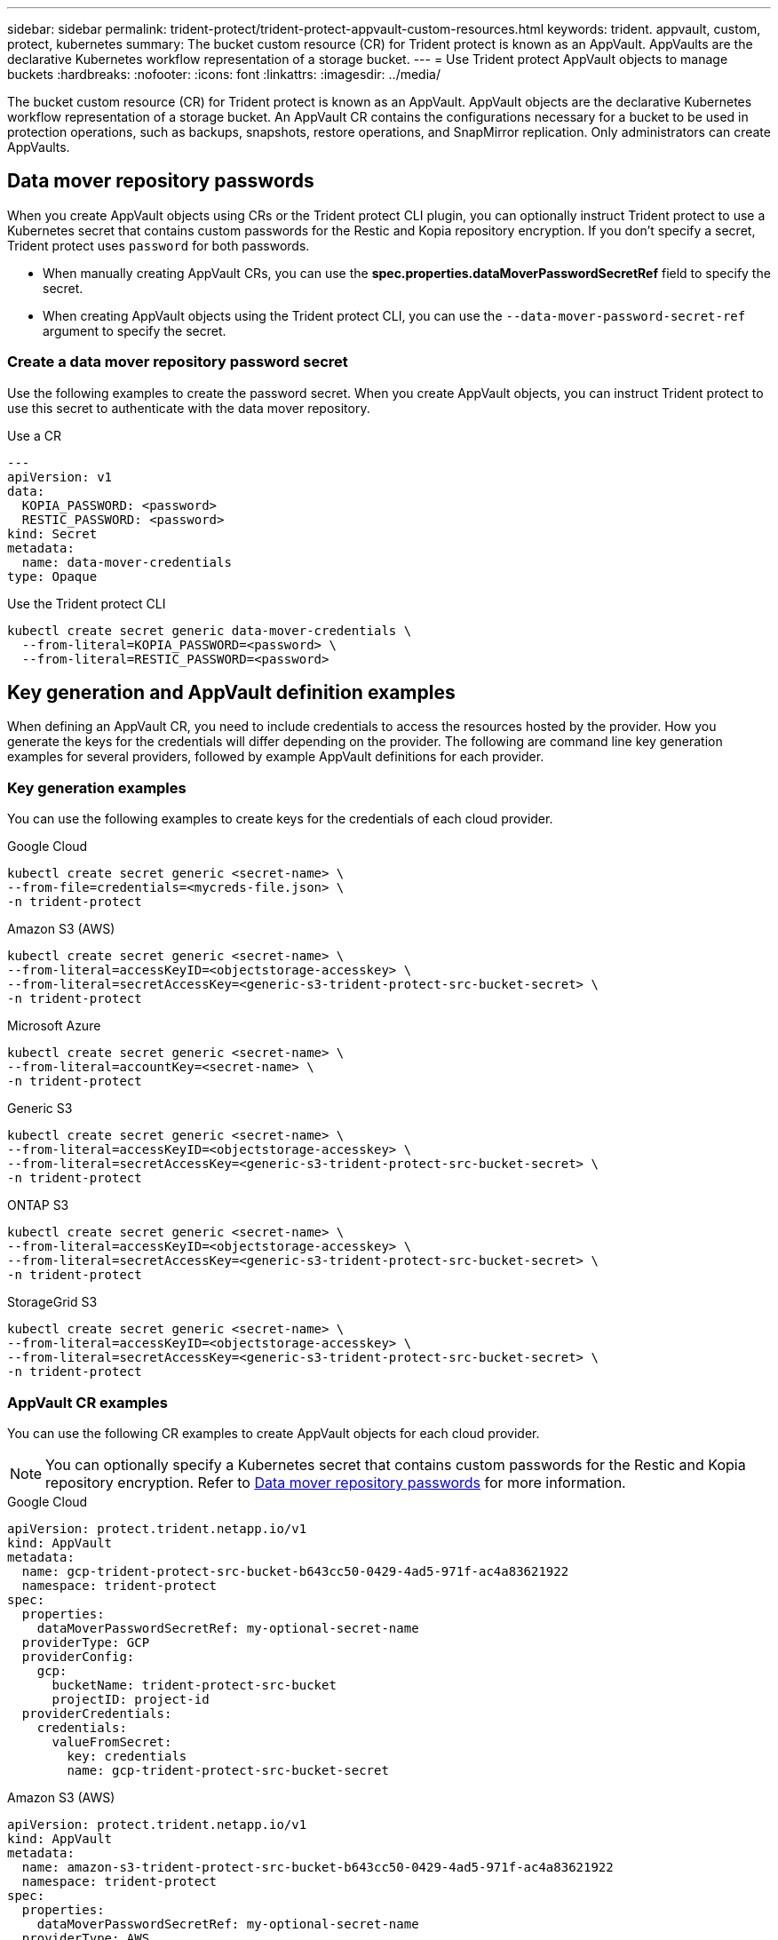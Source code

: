 ---
sidebar: sidebar
permalink: trident-protect/trident-protect-appvault-custom-resources.html
keywords: trident. appvault, custom, protect, kubernetes
summary: The bucket custom resource (CR) for Trident protect is known as an AppVault. AppVaults are the declarative Kubernetes workflow representation of a storage bucket. 
---
= Use Trident protect AppVault objects to manage buckets
:hardbreaks:
:nofooter:
:icons: font
:linkattrs:
:imagesdir: ../media/

[.lead]
The bucket custom resource (CR) for Trident protect is known as an AppVault. AppVault objects are the declarative Kubernetes workflow representation of a storage bucket. An AppVault CR contains the configurations necessary for a bucket to be used in protection operations, such as backups, snapshots, restore operations, and SnapMirror replication. Only administrators can create AppVaults.

== Data mover repository passwords
When you create AppVault objects using CRs or the Trident protect CLI plugin, you can optionally instruct Trident protect to use a Kubernetes secret that contains custom passwords for the Restic and Kopia repository encryption. If you don't specify a secret, Trident protect uses `password` for both passwords.

* When manually creating AppVault CRs, you can use the *spec.properties.dataMoverPasswordSecretRef* field to specify the secret.
* When creating AppVault objects using the Trident protect CLI, you can use the `--data-mover-password-secret-ref` argument to specify the secret.

=== Create a data mover repository password secret
Use the following examples to create the password secret. When you create AppVault objects, you can instruct Trident protect to use this secret to authenticate with the data mover repository.

// begin tabbed block
[role="tabbed-block"]
====
.Use a CR
--
[source,yaml]
----
---
apiVersion: v1
data:
  KOPIA_PASSWORD: <password>
  RESTIC_PASSWORD: <password>
kind: Secret
metadata:
  name: data-mover-credentials
type: Opaque
----
--
.Use the Trident protect CLI
--
[source,console]
----
kubectl create secret generic data-mover-credentials \
  --from-literal=KOPIA_PASSWORD=<password> \
  --from-literal=RESTIC_PASSWORD=<password>
----
--
====

== Key generation and AppVault definition examples
When defining an AppVault CR, you need to include credentials to access the resources hosted by the provider. How you generate the keys for the credentials will differ depending on the provider. The following are command line key generation examples for several providers, followed by example AppVault definitions for each provider.

=== Key generation examples

You can use the following examples to create keys for the credentials of each cloud provider.

// begin tabbed block
[role="tabbed-block"]
====

.Google Cloud
--
[source,console]
----
kubectl create secret generic <secret-name> \
--from-file=credentials=<mycreds-file.json> \
-n trident-protect
----
--

.Amazon S3 (AWS)
--
[source,console]
----
kubectl create secret generic <secret-name> \
--from-literal=accessKeyID=<objectstorage-accesskey> \
--from-literal=secretAccessKey=<generic-s3-trident-protect-src-bucket-secret> \
-n trident-protect
----
--

.Microsoft Azure
--
[source,console]
----
kubectl create secret generic <secret-name> \
--from-literal=accountKey=<secret-name> \
-n trident-protect
----
--

.Generic S3
--
[source,console]
----
kubectl create secret generic <secret-name> \
--from-literal=accessKeyID=<objectstorage-accesskey> \
--from-literal=secretAccessKey=<generic-s3-trident-protect-src-bucket-secret> \
-n trident-protect
----
--

.ONTAP S3
--
[source,console]
----
kubectl create secret generic <secret-name> \
--from-literal=accessKeyID=<objectstorage-accesskey> \
--from-literal=secretAccessKey=<generic-s3-trident-protect-src-bucket-secret> \
-n trident-protect
----
--

.StorageGrid S3
--
[source,console]
----
kubectl create secret generic <secret-name> \
--from-literal=accessKeyID=<objectstorage-accesskey> \
--from-literal=secretAccessKey=<generic-s3-trident-protect-src-bucket-secret> \
-n trident-protect
----
--

====
// end tabbed block


=== AppVault CR examples
You can use the following CR examples to create AppVault objects for each cloud provider.

[NOTE]
=====
You can optionally specify a Kubernetes secret that contains custom passwords for the Restic and Kopia repository encryption. Refer to <<Data mover repository passwords>> for more information.
=====

// begin tabbed block
[role="tabbed-block"]
====

.Google Cloud
--
[source,yaml]
----
apiVersion: protect.trident.netapp.io/v1
kind: AppVault
metadata:
  name: gcp-trident-protect-src-bucket-b643cc50-0429-4ad5-971f-ac4a83621922
  namespace: trident-protect
spec:
  properties:
    dataMoverPasswordSecretRef: my-optional-secret-name
  providerType: GCP
  providerConfig:
    gcp:
      bucketName: trident-protect-src-bucket
      projectID: project-id
  providerCredentials:
    credentials:
      valueFromSecret:
        key: credentials 
        name: gcp-trident-protect-src-bucket-secret
----
--

.Amazon S3 (AWS)
--
[source,yaml]
----
apiVersion: protect.trident.netapp.io/v1
kind: AppVault
metadata:
  name: amazon-s3-trident-protect-src-bucket-b643cc50-0429-4ad5-971f-ac4a83621922
  namespace: trident-protect
spec:
  properties:
    dataMoverPasswordSecretRef: my-optional-secret-name
  providerType: AWS
  providerConfig:
    s3:
      bucketName: trident-protect-src-bucket
      endpoint: s3.example.com
  providerCredentials:
    accessKeyID:
      valueFromSecret:
        key: accessKeyID
        name: s3
    secretAccessKey:
      valueFromSecret:
        key: secretAccessKey
        name: s3
----
--

.Microsoft Azure
--
[source,yaml]
----
apiVersion: protect.trident.netapp.io/v1
kind: AppVault
metadata:
  name: azure-trident-protect-src-bucket-b643cc50-0429-4ad5-971f-ac4a83621922
  namespace: trident-protect
spec:
  properties:
    dataMoverPasswordSecretRef: my-optional-secret-name
  providerType: Azure
  providerConfig:
    azure:
      accountName: account-name
      bucketName: trident-protect-src-bucket
  providerCredentials:
    accountKey:
      valueFromSecret:
        key: accountKey
        name: azure-trident-protect-src-bucket-secret
----
--

.Generic S3
--
[source,yaml]
----
apiVersion: protect.trident.netapp.io/v1
kind: AppVault
metadata:
  name: generic-s3-trident-protect-src-bucket-b643cc50-0429-4ad5-971f-ac4a83621922
  namespace: trident-protect
spec:
  properties:
    dataMoverPasswordSecretRef: my-optional-secret-name
  providerType: GenericS3
  providerConfig:
    s3:
      bucketName: trident-protect-src-bucket
      endpoint: s3.example.com
  providerCredentials:
    accessKeyID:
      valueFromSecret:
        key: accessKeyID
        name: s3
    secretAccessKey:
      valueFromSecret:
        key: secretAccessKey
        name: s3
----
--

.ONTAP S3
--
[source,yaml]
----
apiVersion: protect.trident.netapp.io/v1
kind: AppVault
metadata:
  name: ontap-s3-trident-protect-src-bucket-b643cc50-0429-4ad5-971f-ac4a83621922
  namespace: trident-protect
spec:
  properties:
    dataMoverPasswordSecretRef: my-optional-secret-name
  providerType: OntapS3
  providerConfig:
    s3:
      bucketName: trident-protect-src-bucket
      endpoint: s3.example.com
  providerCredentials:
    accessKeyID:
      valueFromSecret:
        key: accessKeyID
        name: s3
    secretAccessKey:
      valueFromSecret:
        key: secretAccessKey
        name: s3
----
--

.StorageGrid S3
--
[source,yaml]
----
apiVersion: protect.trident.netapp.io/v1
kind: AppVault
metadata:
  name: storagegrid-s3-trident-protect-src-bucket-b643cc50-0429-4ad5-971f-ac4a83621922
  namespace: trident-protect
spec:
  properties:
    dataMoverPasswordSecretRef: my-optional-secret-name
  providerType: StorageGridS3
  providerConfig:
    s3:
      bucketName: trident-protect-src-bucket
      endpoint: s3.example.com
  providerCredentials:
    accessKeyID:
      valueFromSecret:
        key: accessKeyID
        name: s3
    secretAccessKey:
      valueFromSecret:
        key: secretAccessKey
        name: s3
----
--


====
// end tabbed block

=== AppVault creation examples using the Trident protect CLI
You can use the following CLI command examples to create AppVault CRs for each provider.

[NOTE]
=====
You can optionally specify a Kubernetes secret that contains custom passwords for the Restic and Kopia repository encryption. Refer to <<Data mover repository passwords>> for more information.
=====

// begin tabbed block
[role="tabbed-block"]
====

.Google Cloud
--
[source,console]
----
tridentctl-protect create vault GCP my-new-vault --bucket mybucket --project my-gcp-project --secret <gcp-creds>/<credentials> --data-mover-password-secret-ref my-optional-secret-name
----
--

.Amazon S3 (AWS)
--
[source,console]
----
tridentctl-protect create vault AWS <vault-name> \
--bucket <bucket-name> \
--secret  <secret-name>  \
--endpoint <s3-endpoint> \
--data-mover-password-secret-ref my-optional-secret-name
----
--

.Microsoft Azure
--
[source,console]
----
tridentctl-protect create vault Azure <vault-name> \
--account <account-name> \
--bucket <bucket-name> \
--secret <secret-name> \
--data-mover-password-secret-ref my-optional-secret-name
----
--

.Generic S3
--
[source,console]
----
tridentctl-protect create vault GenericS3 <vault-name> \
--bucket <bucket-name> \
--secret  <secret-name>  --endpoint <s3-endpoint> \
--data-mover-password-secret-ref my-optional-secret-name
----
--

.ONTAP S3
--
[source,console]
----
tridentctl-protect create vault OntapS3 <vault-name> \
--bucket <bucket-name> \
--secret  <secret-name>  \
--endpoint <s3-endpoint> \
--data-mover-password-secret-ref my-optional-secret-name
----
--

.StorageGrid S3
--
[source,console]
----
tridentctl-protect create vault StorageGridS3 s3vault \
--bucket <bucket-name> \
--secret  <secret-name>  \
--endpoint <s3-endpoint> \
--data-mover-password-secret-ref my-optional-secret-name
----
--

====
// end tabbed block


////
=== Supported values for providerType and providerConfig

The `providerType` and `providerConfig` keys in an AppVault CR require specific values. The following table lists supported values for the `providerType` key, and the associated `providerConfig` key that you need to use with each `providerType` value.

[cols="2,2" options="header"]
|===
|Supported `providerType` value |Associated `providerConfig` key

|AWS
|s3

|Azure
|azure

|GCP
|gcp

|GenericS3
|s3

|OntapS3
|s3

|StorageGridS3
|s3

|===

////

== Use the AppVault browser to view AppVault information
You can use the Trident protect CLI plugin to view information about AppVault objects that you have created on the cluster.

.Steps

. View the contents of an AppVault object:
+
[source,console]
----
tridentctl-protect get appvaultcontent gcp-vault --show-resources all
----
+
*Example output*:
+
----
+-------------+-------+----------+-----------------------------+---------------------------+
|   CLUSTER   |  APP  |   TYPE   |            NAME             |         TIMESTAMP         |
+-------------+-------+----------+-----------------------------+---------------------------+
|             | mysql | snapshot | mysnap                      | 2024-08-09 21:02:11 (UTC) |
| production1 | mysql | snapshot | hourly-e7db6-20240815180300 | 2024-08-15 18:03:06 (UTC) |
| production1 | mysql | snapshot | hourly-e7db6-20240815190300 | 2024-08-15 19:03:06 (UTC) |
| production1 | mysql | snapshot | hourly-e7db6-20240815200300 | 2024-08-15 20:03:06 (UTC) |
| production1 | mysql | backup   | hourly-e7db6-20240815180300 | 2024-08-15 18:04:25 (UTC) |
| production1 | mysql | backup   | hourly-e7db6-20240815190300 | 2024-08-15 19:03:30 (UTC) |
| production1 | mysql | backup   | hourly-e7db6-20240815200300 | 2024-08-15 20:04:21 (UTC) |
| production1 | mysql | backup   | mybackup5                   | 2024-08-09 22:25:13 (UTC) |
|             | mysql | backup   | mybackup                    | 2024-08-09 21:02:52 (UTC) |
+-------------+-------+----------+-----------------------------+---------------------------+ 
----

. Optionally, to see the AppVaultPath for each resource, use the flag `--show-paths`.
+
The cluster name in the first column of the table is only available if a cluster name was specified in the Trident protect helm installation. For example: `--set clusterName=production1`. 

== Remove an AppVault
You can remove an AppVault object at any time.

NOTE: Do not remove the `finalizers` key in the AppVault CR before deleting the AppVault object. If you do so, it can result in residual data in the AppVault bucket and orphaned resources in the cluster.

.Before you begin
Ensure that you have deleted all snapshots and backups stored in the associated bucket. 

[role="tabbed-block"]
====
.Remove an AppVault using the Kubernetes CLI
--
. Remove the AppVault object, replacing `appvault_name` with the name of the AppVault object to remove:
+
[source,console]
----
kubectl delete appvault <appvault_name> -n trident-protect
----

--
.Remove an AppVault using the Trident protect CLI
--
. Remove the AppVault object, replacing `appvault_name` with the name of the AppVault object to remove:
+
[source,console]
----
tridentctl-protect delete appvault <appvault_name> -n trident-protect 
----
--
====


